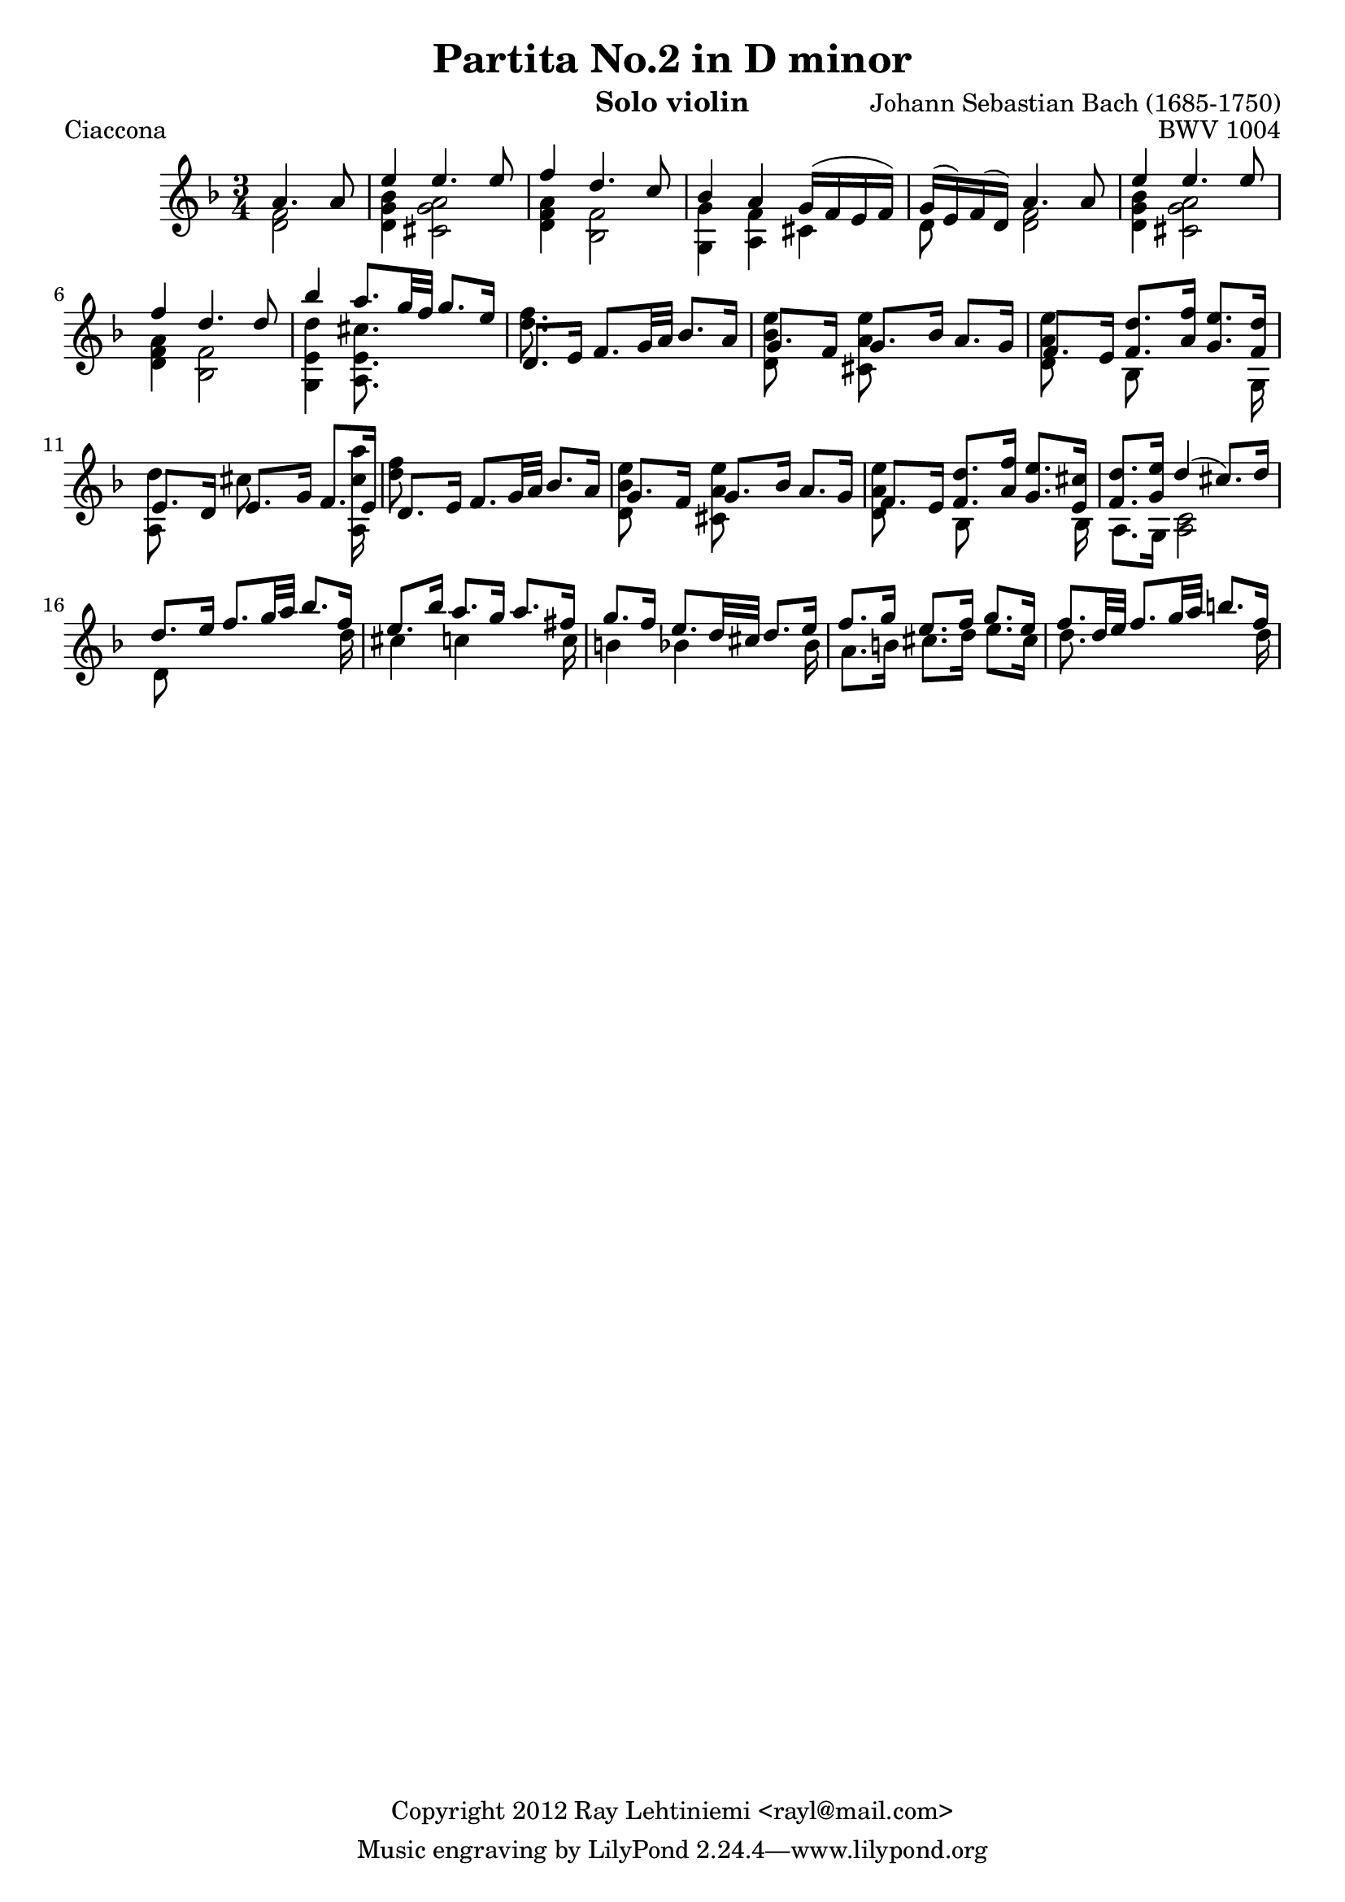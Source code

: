 
\version "2.12.3"

\header {
  title = "Partita No.2 in D minor"
  opus = "BWV 1004"
  composer = "Johann Sebastian Bach (1685-1750)"
  instrument = "Solo violin"
  copyright = "Copyright 2012 Ray Lehtiniemi <rayl@mail.com>"
}

voiceA = {
  % row 1 (1)
    a'4. a'8
  | e''4 e''4. e''8
  | f''4 d''4. c''8
  | bes'4 a' g'16( f' e' f')
  | g'16( e') f'( d') a'4. a'8
  | e''4 e''4. e''8
  | f''4 d''4. d''8
  % row 2 (7)
  | bes''4 a''8. g''32 f'' g''8. e''16
  | d'8. e'16 f'8. g'32 a' bes'8. a'16
  | g'8. f'16 g'8. bes'16 a'8. g'16
  | f'8. e'16 <f' d''>8. <a' f''>16 <g' e''>8. <f' d''>16
  | e'8. d'16 e'8. g'16 f'8. e'16
  | d'8. e'16 f'8. g'32 a' bes'8. a'16
  % row 3 (13)
  | g'8. f'16 g'8. bes'16 a'8. g'16
  | f'8. e'16 <f' d''>8. <a' f''>16 <g' e''>8. <e' cis''>16
  | <f' d''>8. <g' e''>16 d''4(  cis''8.) d''16
  | d''8. e''16 f''8. g''32 a'' bes''8. f''16
  | e''8. bes''16 a''8. g''16 a''8. fis''16
  % row 4 (18)
  | g''8. f''16 e''8. d''32 cis'' d''8. e''16
  | f''8. g''16 e''8. f''16 g''8. e''16
  | f''8. d''32 e''32 f''8. g''32 a'' b''8. f''16
}

voiceB = {
  % row 1 (1)
  \partial 2 <d' f'>2
  | <d' g' bes'>4 <cis' g' a'>2
  | <d' f' a'>4 <bes f'>2
  | <g g'>4 <a f'> cis'
  | d'8 s <d' f'>2
  | <d' g' bes'>4 <cis' g' a'>2
  | <d' f' a'>4 <bes f'>2
  % row 2 (7)
  | <g e' d''>4 <a e' cis''>8. s16 s4
  | <d'' f''>8. s16 s2
  | <d' bes' e''>8 s <cis' a' e''> s s4
  | <d' a' e''>8 s bes s s s16 g
  | { \override NoteColumn #'force-hshift = #'-0.25 <a d''>8 s }
    { \override NoteColumn #'force-hshift = #'-0.50 cis'' s s s16 <a cis'' a''> }
  | <d'' f''>8 s s2
  % row 3 (13)
  | <d' bes' e''>8 s <cis' a' e''> s s4
  | <d' a' e''>8 s { \override NoteColumn #'force-hshift = #'0.2 bes s s s16 bes }
  | a8. g16 <a c'>2
  | d'8 s s4 s8 s16 d''16
  | cis''4 c'' s8 s16 c''
  % row 4 (18)
  | b'4 bes' s8 s16 bes'
  | a'8. b'16 cis''8. d''16 e''8. cis''16
  | d''8. s16 s4 s8 s16 d''16
}

\score {
  \new Staff {
    \clef treble
    \time 3/4
    \key d \minor
    \partial 2
    << \voiceA \\ \voiceB >>
  }
  \header {
    piece = "Ciaccona"
  }
}

